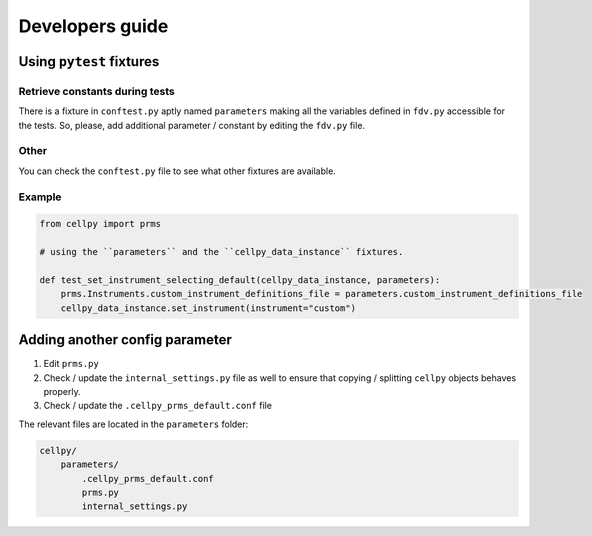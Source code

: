 ================
Developers guide
================



Using ``pytest`` fixtures
-------------------------

Retrieve constants during tests
...............................

There is a fixture in ``conftest.py`` aptly named ``parameters`` making all the variables defined in ``fdv.py`` accessible for the
tests. So, please, add additional parameter / constant by editing the ``fdv.py`` file.

Other
.....

You can check the ``conftest.py`` file to see what other fixtures are available.

Example
.......

.. code-block:: python

    from cellpy import prms

    # using the ``parameters`` and the ``cellpy_data_instance`` fixtures.

    def test_set_instrument_selecting_default(cellpy_data_instance, parameters):
        prms.Instruments.custom_instrument_definitions_file = parameters.custom_instrument_definitions_file
        cellpy_data_instance.set_instrument(instrument="custom")

Adding another config parameter
-------------------------------

#. Edit ``prms.py``
#. Check / update the ``internal_settings.py`` file as well to ensure that copying /
   splitting ``cellpy`` objects behaves properly.
#. Check / update the ``.cellpy_prms_default.conf`` file

The relevant files are located in the ``parameters`` folder:

.. code-block:: batch

    cellpy/
        parameters/
            .cellpy_prms_default.conf
            prms.py
            internal_settings.py
